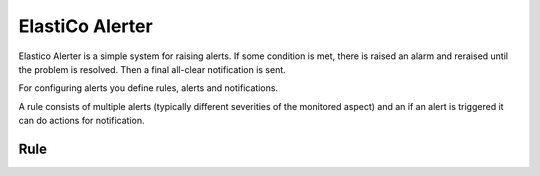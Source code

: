 ElastiCo Alerter
================

Elastico Alerter is a simple system for raising alerts.  If some condition is
met, there is raised an alarm and reraised until the problem is resolved.  Then
a final all-clear notification is sent.

For configuring alerts you define rules, alerts and notifications.

A rule consists of multiple alerts (typically different severities of the
monitored aspect) and an if an alert is triggered it can do actions for
notification.

.. highlight:: yaml

Rule
----



